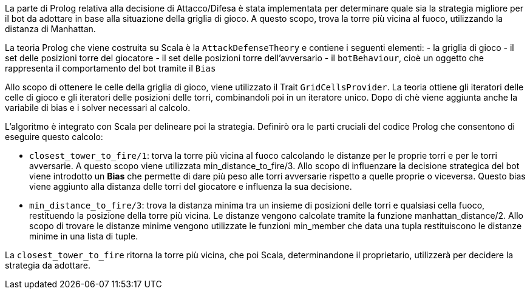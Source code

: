 La parte di Prolog relativa alla decisione di Attacco/Difesa è stata implementata
per determinare quale sia la strategia migliore per il bot da adottare in base alla situazione
della griglia di gioco.
A questo scopo, trova la torre più vicina al fuoco, utilizzando la distanza di Manhattan.

La teoria Prolog che viene costruita su Scala è la `AttackDefenseTheory` e contiene i seguenti elementi:
- la griglia di gioco
- il set delle posizioni torre del giocatore
- il set delle posizioni torre dell'avversario
- il `botBehaviour`, cioè un oggetto che rappresenta il comportamento del bot tramite il `Bias`

Allo scopo di ottenere le celle della griglia di gioco, viene utilizzato il Trait `GridCellsProvider`.
La teoria ottiene gli iteratori delle celle di gioco e gli iteratori delle posizioni delle torri, combinandoli poi in un iteratore unico.
Dopo di chè viene aggiunta anche la variabile di bias e i solver necessari al calcolo.

L'algoritmo è integrato con Scala per delineare poi la strategia.
Definirò ora le parti cruciali del codice Prolog che consentono di eseguire questo calcolo:

- `closest_tower_to_fire/1`: torva la torre più vicina al fuoco calcolando le distanze per
le proprie torri e per le torri avversarie. A questo scopo viene utilizzata min_distance_to_fire/3.
Allo scopo di influenzare la decisione strategica del bot viene introdotto un *Bias* che permette di dare più peso alle torri avversarie
rispetto a quelle proprie o viceversa. Questo bias viene
aggiunto alla distanza delle torri del giocatore e influenza la sua decisione.

- `min_distance_to_fire/3`: trova la distanza minima tra un insieme di posizioni delle torri e qualsiasi cella fuoco, restituendo
la posizione della torre più vicina.
Le distanze vengono calcolate tramite la funzione manhattan_distance/2.
Allo scopo di trovare le distanze minime vengono utilizzate le funzioni min_member che data una tupla
restituiscono le distanze minime in una lista di tuple.

La `closest_tower_to_fire` ritorna la torre più vicina, che poi Scala, determinandone il proprietario, utilizzerà per decidere la strategia da adottare.